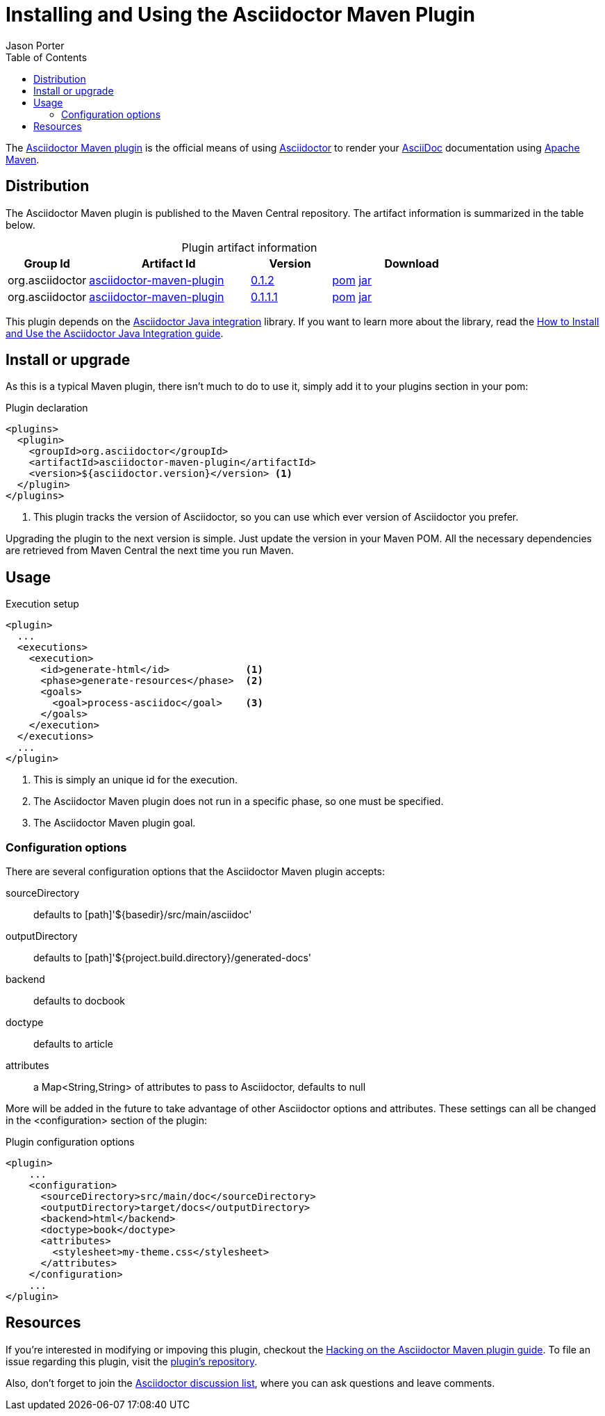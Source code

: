= Installing and Using the Asciidoctor Maven Plugin
Jason Porter
:awestruct-layout: base
:toc:
:home-ref: link:/
:repo-ref: http://github.com/asciidoctor/asciidoctor-maven-plugin
:issues-ref: http://github.com/asciidoctor/asciidoctor-maven-plugin/issues
:discuss-ref: http://discuss.asciidoctor.org
:asciidoc-ref: http://asciidoc.org
:maven-ref: http://maven.apache.org
:artifact-query-ref: http://search.maven.org/#search%7Cgav%7C1%7Cg%3A%22org.asciidoctor%22%20AND%20a%3A%22asciidoctor-maven-plugin%22
:artifact-detail-0-1-1-1-ref: http://search.maven.org/#artifactdetails%7Corg.asciidoctor%7Casciidoctor-maven-plugin%7C0.1.1.1%7Cmaven-plugin
:artifact-detail-0-1-2-ref: http://search.maven.org/#artifactdetails%7Corg.asciidoctor%7Casciidoctor-maven-plugin%7C0.1.2%7Cmaven-plugin
:artifact-file-0-1-1-1-ref: http://search.maven.org/remotecontent?filepath=org/asciidoctor/asciidoctor-maven-plugin/0.1.1.1/asciidoctor-maven-plugin-0.1.1.1
:artifact-file-0-1-2-ref: http://search.maven.org/remotecontent?filepath=org/asciidoctor/asciidoctor-maven-plugin/0.1.2/asciidoctor-maven-plugin-0.1.2
:docs-ref: link:/docs
:java-int-repo: http://github.com/asciidoctor/asciidoctor-java-integration
:java-int-ref: link:/docs/install-and-use-asciidoctor-java-integration
:hack-maven-ref: link:/docs/hack-asciidoctor-maven-plugin
:nocaption: caption=""

The {repo-ref}[Asciidoctor Maven plugin] is the official means of using {home-ref}[Asciidoctor] to render your {asciidoc-ref}[AsciiDoc] documentation using {maven-ref}[Apache Maven].

toc::[levels=1]

== Distribution

The Asciidoctor Maven plugin is published to the Maven Central repository.
The artifact information is summarized in the table below.

.Plugin artifact information
[cols="1,2,^1,2", options="header", {nocaption}]
|===
|Group Id
|Artifact Id
|Version
|Download

|org.asciidoctor
|{artifact-query-ref}[asciidoctor-maven-plugin]
|{artifact-detail-0-1-2-ref}[0.1.2]
|{artifact-file-0-1-2-ref}.pom[pom] {artifact-file-0-1-2-ref}.jar[jar]

|org.asciidoctor
|{artifact-query-ref}[asciidoctor-maven-plugin]
|{artifact-detail-0-1-1-1-ref}[0.1.1.1]
|{artifact-file-0-1-1-1-ref}.pom[pom] {artifact-file-0-1-1-1-ref}.jar[jar]
|===

This plugin depends on the {java-int-repo}[Asciidoctor Java integration] library.
If you want to learn more about the library, read the {java-int-ref}[How to Install and Use the Asciidoctor Java Integration guide].

== Install or upgrade

As this is a typical Maven plugin, there isn't much to do to use it, simply add it to your plugins section in your pom:

[source, xml]
.Plugin declaration
----
<plugins>
  <plugin>
    <groupId>org.asciidoctor</groupId>
    <artifactId>asciidoctor-maven-plugin</artifactId>
    <version>${asciidoctor.version}</version> <1>
  </plugin>
</plugins>
----
<1> This plugin tracks the version of Asciidoctor, so you can use which ever version of Asciidoctor you prefer.

Upgrading the plugin to the next version is simple.
Just update the version in your Maven POM. 
All the necessary dependencies are retrieved from Maven Central the next time you run Maven.

== Usage

[source, xml]
.Execution setup
----
<plugin>
  ...
  <executions>
    <execution>
      <id>generate-html</id>             <1>
      <phase>generate-resources</phase>  <2>
      <goals>
        <goal>process-asciidoc</goal>    <3>
      </goals>
    </execution>
  </executions>
  ...
</plugin>
----
<1> This is simply an unique id for the execution.
<2> The Asciidoctor Maven plugin does not run in a specific phase, so one must be specified.
<3> The Asciidoctor Maven plugin goal.

=== Configuration options

There are several configuration options that the Asciidoctor Maven plugin accepts:

sourceDirectory:: defaults to [path]'$\{basedir}/src/main/asciidoc'
outputDirectory:: defaults to [path]'${project.build.directory}/generated-docs'
backend:: defaults to +docbook+
doctype:: defaults to +article+
attributes:: a +Map<String,String>+ of attributes to pass to Asciidoctor, defaults to +null+

More will be added in the future to take advantage of other Asciidoctor options and attributes.
These settings can all be changed in the +<configuration>+ section of the plugin:

[source, xml]
.Plugin configuration options
----
<plugin>
    ...
    <configuration>
      <sourceDirectory>src/main/doc</sourceDirectory>      
      <outputDirectory>target/docs</outputDirectory>
      <backend>html</backend>
      <doctype>book</doctype>
      <attributes>
        <stylesheet>my-theme.css</stylesheet>
      </attributes>
    </configuration>
    ...
</plugin>
----

== Resources

If you're interested in modifying or impoving this plugin, checkout the {hack-maven-ref}[Hacking on the Asciidoctor Maven plugin guide].
To file an issue regarding this plugin, visit the {issues-ref}[plugin's repository].

Also, don't forget to join the {discuss-ref}[Asciidoctor discussion list], where you can ask questions and leave comments.
